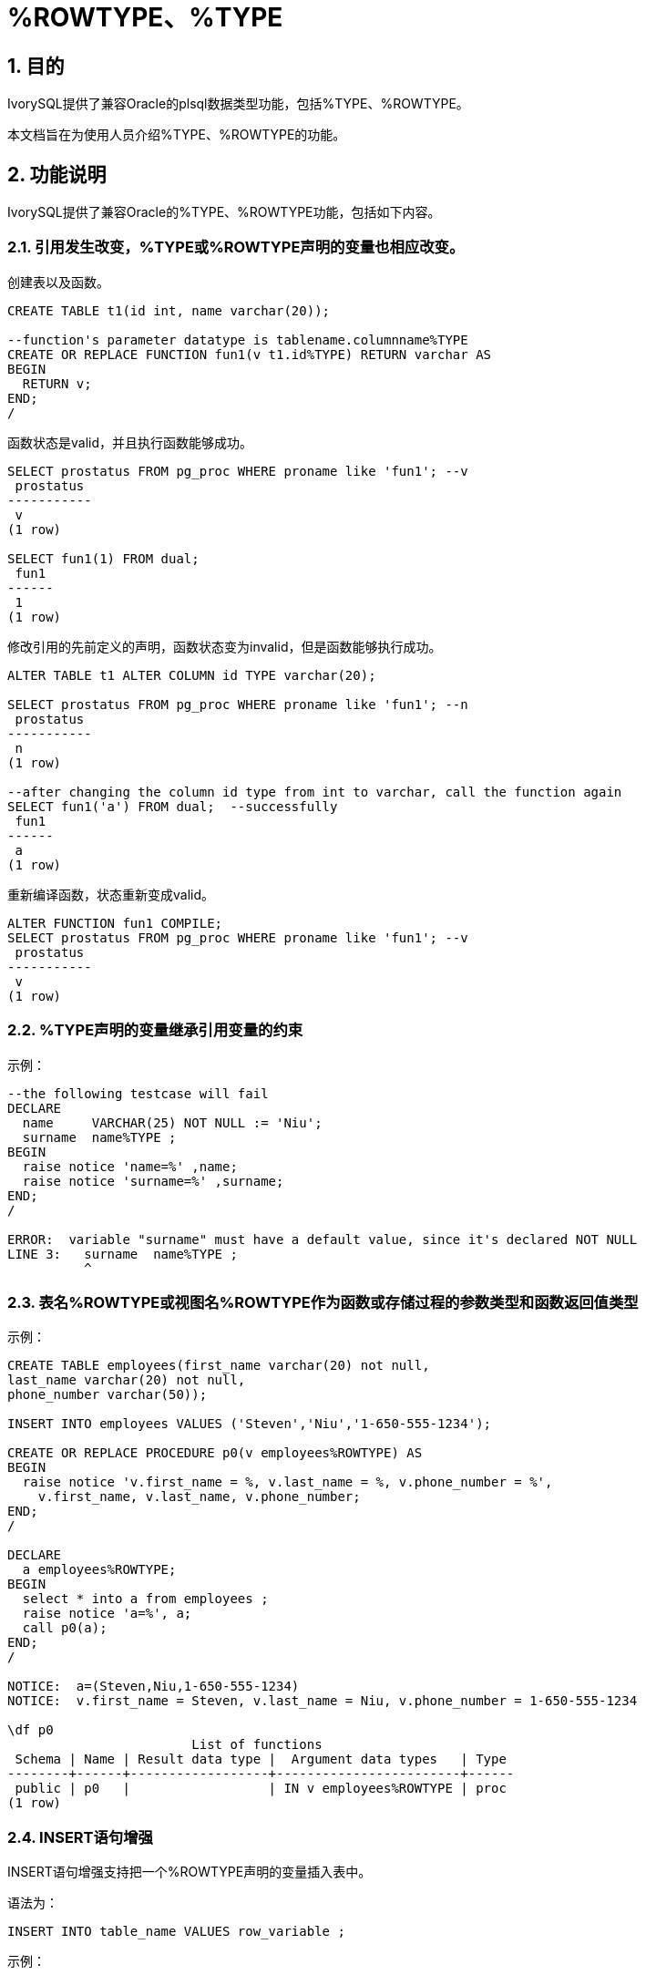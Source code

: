 :sectnums:
:sectnumlevels: 5

:imagesdir: ./_images

= %ROWTYPE、%TYPE

== 目的

IvorySQL提供了兼容Oracle的plsql数据类型功能，包括%TYPE、%ROWTYPE。

本文档旨在为使用人员介绍%TYPE、%ROWTYPE的功能。

== 功能说明

IvorySQL提供了兼容Oracle的%TYPE、%ROWTYPE功能，包括如下内容。

=== 引用发生改变，%TYPE或%ROWTYPE声明的变量也相应改变。

创建表以及函数。
```
CREATE TABLE t1(id int, name varchar(20));

--function's parameter datatype is tablename.columnname%TYPE
CREATE OR REPLACE FUNCTION fun1(v t1.id%TYPE) RETURN varchar AS
BEGIN
  RETURN v;
END;
/
```

函数状态是valid，并且执行函数能够成功。
```
SELECT prostatus FROM pg_proc WHERE proname like 'fun1'; --v
 prostatus
-----------
 v
(1 row)

SELECT fun1(1) FROM dual;
 fun1
------
 1
(1 row)
```

修改引用的先前定义的声明，函数状态变为invalid，但是函数能够执行成功。
```
ALTER TABLE t1 ALTER COLUMN id TYPE varchar(20);

SELECT prostatus FROM pg_proc WHERE proname like 'fun1'; --n
 prostatus
-----------
 n
(1 row)

--after changing the column id type from int to varchar, call the function again
SELECT fun1('a') FROM dual;  --successfully
 fun1
------
 a
(1 row)
```

重新编译函数，状态重新变成valid。
```
ALTER FUNCTION fun1 COMPILE;
SELECT prostatus FROM pg_proc WHERE proname like 'fun1'; --v
 prostatus
-----------
 v
(1 row)
```

=== %TYPE声明的变量继承引用变量的约束

示例：
```
--the following testcase will fail
DECLARE
  name     VARCHAR(25) NOT NULL := 'Niu';
  surname  name%TYPE ;
BEGIN
  raise notice 'name=%' ,name;
  raise notice 'surname=%' ,surname;
END;
/

ERROR:  variable "surname" must have a default value, since it's declared NOT NULL
LINE 3:   surname  name%TYPE ;
          ^
```

=== 表名%ROWTYPE或视图名%ROWTYPE作为函数或存储过程的参数类型和函数返回值类型

示例：
```
CREATE TABLE employees(first_name varchar(20) not null, 
last_name varchar(20) not null,
phone_number varchar(50));

INSERT INTO employees VALUES ('Steven','Niu','1-650-555-1234');

CREATE OR REPLACE PROCEDURE p0(v employees%ROWTYPE) AS
BEGIN
  raise notice 'v.first_name = %, v.last_name = %, v.phone_number = %',
    v.first_name, v.last_name, v.phone_number;
END;
/

DECLARE
  a employees%ROWTYPE;
BEGIN
  select * into a from employees ;
  raise notice 'a=%', a;
  call p0(a);
END;
/

NOTICE:  a=(Steven,Niu,1-650-555-1234)
NOTICE:  v.first_name = Steven, v.last_name = Niu, v.phone_number = 1-650-555-1234

\df p0
                        List of functions
 Schema | Name | Result data type |  Argument data types   | Type 
--------+------+------------------+------------------------+------
 public | p0   |                  | IN v employees%ROWTYPE | proc
(1 row)
```

=== INSERT语句增强

INSERT语句增强支持把一个%ROWTYPE声明的变量插入表中。

语法为：
```
INSERT INTO table_name VALUES row_variable ; 
```

示例：
```
CREATE TABLE t1(id int, name varchar(20));

DECLARE
  v1 t1%ROWTYPE;
BEGIN
  FOR i IN 1 .. 5 LOOP
    v1.id := i;
	v1.name := 'a' || i;
    INSERT INTO t1 VALUES v1;
  END LOOP;
END;
/


SELECT * FROM t1;
 id | name 
----+------
  1 | a1
  2 | a2
  3 | a3
  4 | a4
  5 | a5
(5 rows)
```

=== UPDATE语句增强

示例：
```
CREATE TABLE t1(id int, name varchar(20));

DELETE FROM t1;

DECLARE
  v1 t1%ROWTYPE;
  v2 t1%ROWTYPE;
BEGIN
  v1.id := 11; 
  v1.name := 'abc';
  INSERT INTO t1 VALUES v1;
  v2.id := 22;
  v2.name := 'new';
  UPDATE t1 SET ROW = v2;
END;
/

SELECT * FROM t1;
 id | name 
----+------
 22 | new
(1 row)
```
